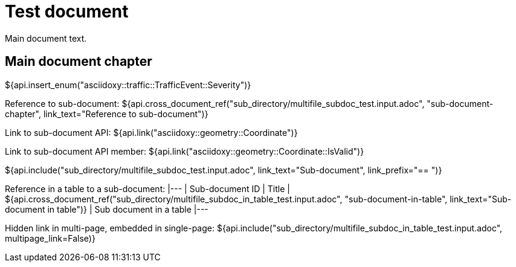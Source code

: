 = Test document

Main document text.

== Main document chapter [[main-document-chapter]]

${api.insert_enum("asciidoxy::traffic::TrafficEvent::Severity")}

Reference to sub-document:
${api.cross_document_ref("sub_directory/multifile_subdoc_test.input.adoc", "sub-document-chapter",
                         link_text="Reference to sub-document")}

Link to sub-document API:
${api.link("asciidoxy::geometry::Coordinate")}

Link to sub-document API member:
${api.link("asciidoxy::geometry::Coordinate::IsValid")}

${api.include("sub_directory/multifile_subdoc_test.input.adoc", link_text="Sub-document",
              link_prefix="== ")}

Reference in a table to a sub-document:
|---
| Sub-document ID | Title
| ${api.cross_document_ref("sub_directory/multifile_subdoc_in_table_test.input.adoc",
                           "sub-document-in-table", link_text="Sub-document in table")}
| Sub document in a table
|---

Hidden link in multi-page, embedded in single-page:
${api.include("sub_directory/multifile_subdoc_in_table_test.input.adoc", multipage_link=False)}
